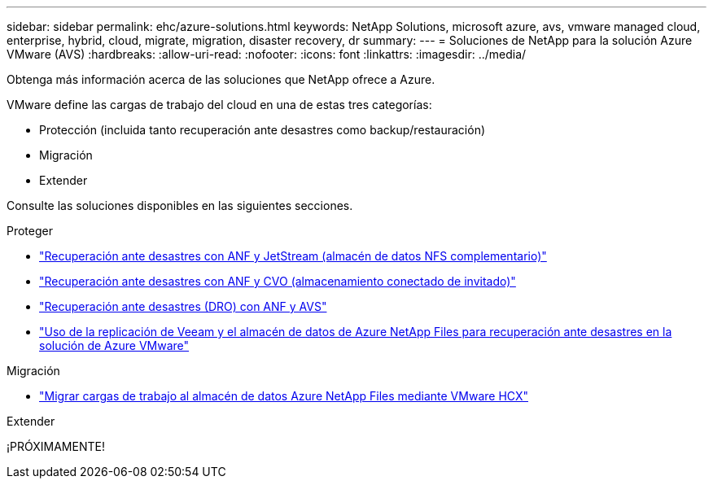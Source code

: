 ---
sidebar: sidebar 
permalink: ehc/azure-solutions.html 
keywords: NetApp Solutions, microsoft azure, avs, vmware managed cloud, enterprise, hybrid, cloud, migrate, migration, disaster recovery, dr 
summary:  
---
= Soluciones de NetApp para la solución Azure VMware (AVS)
:hardbreaks:
:allow-uri-read: 
:nofooter: 
:icons: font
:linkattrs: 
:imagesdir: ../media/


[role="lead"]
Obtenga más información acerca de las soluciones que NetApp ofrece a Azure.

VMware define las cargas de trabajo del cloud en una de estas tres categorías:

* Protección (incluida tanto recuperación ante desastres como backup/restauración)
* Migración
* Extender


Consulte las soluciones disponibles en las siguientes secciones.

[role="tabbed-block"]
====
.Proteger
--
* link:azure-native-dr-jetstream.html["Recuperación ante desastres con ANF y JetStream (almacén de datos NFS complementario)"]
* link:azure-guest-dr-cvo.html["Recuperación ante desastres con ANF y CVO (almacenamiento conectado de invitado)"]
* link:azure-dro-overview.html["Recuperación ante desastres (DRO) con ANF y AVS"]
* link:veeam-anf-dr-to-avs.html["Uso de la replicación de Veeam y el almacén de datos de Azure NetApp Files para recuperación ante desastres en la solución de Azure VMware"]


--
.Migración
--
* link:azure-migrate-vmware-hcx.html["Migrar cargas de trabajo al almacén de datos Azure NetApp Files mediante VMware HCX"]


--
.Extender
--
¡PRÓXIMAMENTE!

--
====